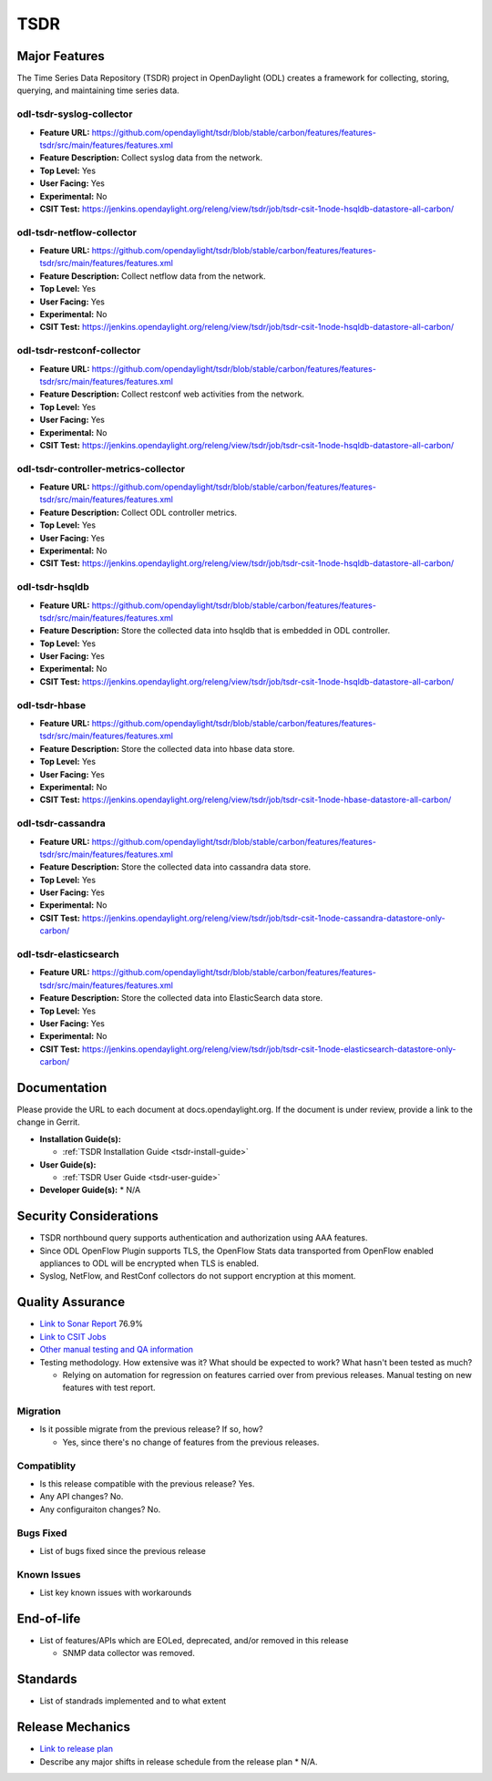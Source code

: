 ==========
 TSDR
==========


Major Features
==============
The Time Series Data Repository (TSDR) project in OpenDaylight (ODL)
creates a framework for collecting, storing, querying, and maintaining
time series data.


odl-tsdr-syslog-collector
-------------------------
* **Feature URL:** https://github.com/opendaylight/tsdr/blob/stable/carbon/features/features-tsdr/src/main/features/features.xml
* **Feature Description:**  Collect syslog data from the network.
* **Top Level:** Yes
* **User Facing:** Yes
* **Experimental:** No
* **CSIT Test:** https://jenkins.opendaylight.org/releng/view/tsdr/job/tsdr-csit-1node-hsqldb-datastore-all-carbon/

odl-tsdr-netflow-collector
--------------------------
* **Feature URL:** https://github.com/opendaylight/tsdr/blob/stable/carbon/features/features-tsdr/src/main/features/features.xml
* **Feature Description:**  Collect netflow data from the network.
* **Top Level:** Yes
* **User Facing:** Yes
* **Experimental:** No
* **CSIT Test:** https://jenkins.opendaylight.org/releng/view/tsdr/job/tsdr-csit-1node-hsqldb-datastore-all-carbon/

odl-tsdr-restconf-collector
---------------------------
* **Feature URL:** https://github.com/opendaylight/tsdr/blob/stable/carbon/features/features-tsdr/src/main/features/features.xml
* **Feature Description:**  Collect restconf web activities from the network.
* **Top Level:** Yes
* **User Facing:** Yes
* **Experimental:** No
* **CSIT Test:** https://jenkins.opendaylight.org/releng/view/tsdr/job/tsdr-csit-1node-hsqldb-datastore-all-carbon/

odl-tsdr-controller-metrics-collector
-------------------------------------
* **Feature URL:** https://github.com/opendaylight/tsdr/blob/stable/carbon/features/features-tsdr/src/main/features/features.xml
* **Feature Description:**  Collect ODL controller metrics.
* **Top Level:** Yes
* **User Facing:** Yes
* **Experimental:** No
* **CSIT Test:** https://jenkins.opendaylight.org/releng/view/tsdr/job/tsdr-csit-1node-hsqldb-datastore-all-carbon/

odl-tsdr-hsqldb
----------------
* **Feature URL:** https://github.com/opendaylight/tsdr/blob/stable/carbon/features/features-tsdr/src/main/features/features.xml
* **Feature Description:**  Store the collected data into hsqldb that is embedded in ODL controller.
* **Top Level:** Yes
* **User Facing:** Yes
* **Experimental:** No
* **CSIT Test:** https://jenkins.opendaylight.org/releng/view/tsdr/job/tsdr-csit-1node-hsqldb-datastore-all-carbon/

odl-tsdr-hbase
--------------
* **Feature URL:** https://github.com/opendaylight/tsdr/blob/stable/carbon/features/features-tsdr/src/main/features/features.xml
* **Feature Description:** Store the collected data into hbase data store.
* **Top Level:** Yes
* **User Facing:** Yes
* **Experimental:** No
* **CSIT Test:** https://jenkins.opendaylight.org/releng/view/tsdr/job/tsdr-csit-1node-hbase-datastore-all-carbon/

odl-tsdr-cassandra
------------------
* **Feature URL:** https://github.com/opendaylight/tsdr/blob/stable/carbon/features/features-tsdr/src/main/features/features.xml
* **Feature Description:**  Store the collected data into cassandra data store.
* **Top Level:** Yes
* **User Facing:** Yes
* **Experimental:** No
* **CSIT Test:** https://jenkins.opendaylight.org/releng/view/tsdr/job/tsdr-csit-1node-cassandra-datastore-only-carbon/

odl-tsdr-elasticsearch
----------------------
* **Feature URL:** https://github.com/opendaylight/tsdr/blob/stable/carbon/features/features-tsdr/src/main/features/features.xml
* **Feature Description:**  Store the collected data into ElasticSearch data store.
* **Top Level:** Yes
* **User Facing:** Yes
* **Experimental:** No
* **CSIT Test:** https://jenkins.opendaylight.org/releng/view/tsdr/job/tsdr-csit-1node-elasticsearch-datastore-only-carbon/


Documentation
=============

Please provide the URL to each document at docs.opendaylight.org. If the document is under review, provide a link to the change in Gerrit.

* **Installation Guide(s):**

  * :ref:`TSDR Installation Guide <tsdr-install-guide>`

* **User Guide(s):**

  * :ref:`TSDR User Guide <tsdr-user-guide>`

* **Developer Guide(s):**
  * N/A


Security Considerations
=======================

* TSDR northbound query supports authentication and authorization using AAA features.
* Since ODL OpenFlow Plugin supports TLS, the OpenFlow Stats data transported from OpenFlow enabled appliances to ODL will be encrypted when TLS is enabled.
* Syslog, NetFlow, and RestConf collectors do not support encryption at this moment.

Quality Assurance
=================

* `Link to Sonar Report <https://sonar.opendaylight.org/overview?id=31699>`_ 76.9%
* `Link to CSIT Jobs <https://jenkins.opendaylight.org/releng/view/tsdr/job/tsdr-csit-1node-hbase-datastore-all-carbon/>`_
* `Other manual testing and QA information <https://wiki.opendaylight.org/view/TSDR_Carbon_:TSDR_Integration_System_Test/>`_
* Testing methodology. How extensive was it? What should be expected to work? What hasn't been tested as much?

  * Relying on automation for regression on features carried over from previous releases. Manual testing on new features with test report.

Migration
---------

* Is it possible migrate from the previous release? If so, how?

  * Yes, since there's no change of features from the previous releases.

Compatiblity
------------

* Is this release compatible with the previous release?
  Yes.

* Any API changes?
  No.

* Any configuraiton changes?
  No.

Bugs Fixed
----------

* List of bugs fixed since the previous release

Known Issues
------------

* List key known issues with workarounds

End-of-life
===========

* List of features/APIs which are EOLed, deprecated, and/or removed in this release

  * SNMP data collector was removed.

Standards
=========

* List of standrads implemented and to what extent

Release Mechanics
=================

* `Link to release plan <https://wiki.opendaylight.org/view/TSDR:TSDR_Carbon_Release_Plan>`_
* Describe any major shifts in release schedule from the release plan
  * N/A.
